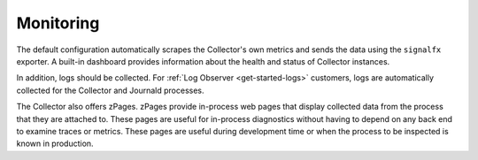 .. _otel-monitoring:

****************************************************************
Monitoring
****************************************************************

.. meta::
      :description: Describes how to ensure that the Splunk Distribution of OpenTelemetry Collector is healthy.

The default configuration automatically scrapes the Collector's own metrics and sends the data using the ``signalfx`` exporter. A built-in dashboard provides information about the health and status of Collector instances.

In addition, logs should be collected. For :ref:`Log Observer <get-started-logs>` customers, logs are automatically collected for the Collector and Journald processes.

The Collector also offers zPages. zPages provide in-process web pages that display collected data from the process that they are attached to. These pages are useful for in-process diagnostics without having to depend on any back end to examine traces or metrics. These pages are useful during development time or when the process to be inspected is known in production.
